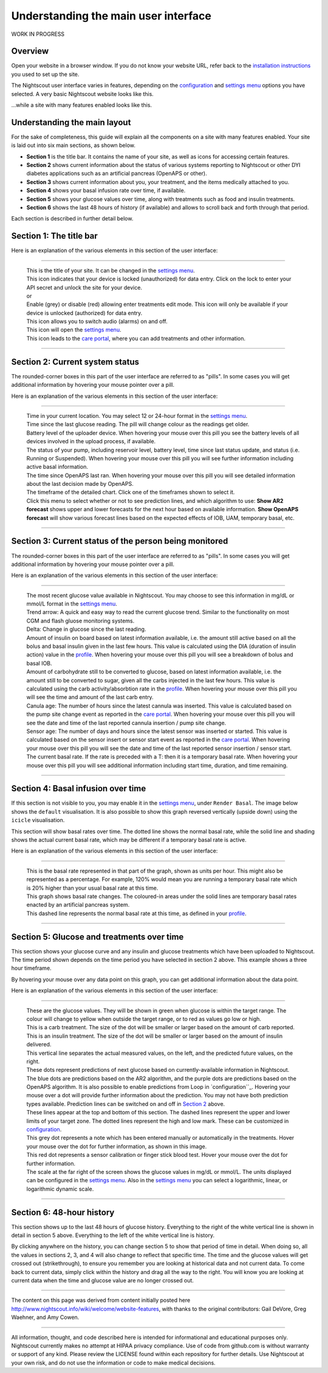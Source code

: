 Understanding the main user interface
=====================================

WORK IN PROGRESS

Overview
----------------

Open your website in a browser window. If you do not know your website URL, refer back to the `installation instructions <../Install%20Config%20Update/installing-nightscout.html>`_ you used to set up the site.

The Nightscout user interface varies in features, depending on the `configuration`_ and `settings menu`_ options you have selected. A very basic Nightscout website looks like this.

.. image:: Simple_site.jpg
	:width: 600 px
	:alt: a simple site
	:align: center

...while a site with many features enabled looks like this.

.. image:: enriched_site.jpg
	:width: 600 px
	:alt: a site with many features enabled
	:align: center
	

Understanding the main layout
-----------------------------

For the sake of completeness, this guide will explain all the components on a site with many features enabled. Your site is laid out into six main sections, as shown below.

.. image:: site_layout.jpg
	:width: 600 px
	:alt: new site with no data
	:align: center

- **Section 1** is the title bar. It contains the name of your site, as well as icons for accessing certain features.
- **Section 2** shows current information about the status of various systems reporting to Nightscout or other DYI diabetes applications such as an artificial pancreas (OpenAPS or other).
- **Section 3** shows current information about you, your treatment, and the items medically attached to you.
- **Section 4** shows your basal infusion rate over time, if available.
- **Section 5** shows your glucose values over time, along with treatments such as food and insulin treatments.
- **Section 6** shows the last 48 hours of history (if available) and allows to scroll back and forth through that period.

Each section is described in further detail below.

Section 1: The title bar
------------------------

.. image:: titlebar.jpg
   :width: 600 px
   :alt: title bar
   :align: center

Here is an explanation of the various elements in this section of the user interface:

----

	| |t1r1c1|
	| This is the title of your site. It can be changed in the `settings menu`_.

	| |t1r2c1|
	| This icon indicates that your device is locked (unauthorized) for data entry. Click on the lock to enter your API secret and unlock the site for your device.

	| |mysteryimage| or |mysteryimagered|
	| Enable (grey) or disable (red) allowing enter treatments edit mode. This icon will only be available if your device is unlocked (authorized) for data entry.

	| |t1r3c1|
	| This icon allows you to switch audio (alarms) on and off.

	| |t1r4c1|
	| This icon will open the `settings menu`_.

	| |t1r5c1|
	| This icon leads to the `care portal`_, where you can add treatments and other information.

----
	
.. |t1r1c1| image:: title.jpg
.. |t1r2c1| image:: locked.jpg
.. |mysteryimage| image:: mysteryimage.jpg
.. |mysteryimagered| image:: mysteryimagered.jpg
.. |t1r3c1| image:: audiotoggle.jpg
.. |t1r4c1| image:: mainmenu.jpg
.. |t1r5c1| image:: careportal.jpg

Section 2: Current system status
--------------------------------

.. image:: currentsystemstatus.jpg
   :alt: current system status
   :align: center

The rounded-corner boxes in this part of the user interface are referred to as "pills". In some cases you will get additional information by hovering your mouse pointer over a pill.

Here is an explanation of the various elements in this section of the user interface:

----

	| |t2r1c1|
	| Time in your current location. You may select 12 or 24-hour format in the `settings menu`_.

	| |t2r2c1|
	| Time since the last glucose reading. The pill will change colour as the readings get older.

	| |t2r3c1|
	| Battery level of the uploader device. When hovering your mouse over this pill you see the battery levels of all devices involved in the upload process, if available.

	| |t2r4c1|
	| The status of your pump, including reservoir level, battery level, time since last status update, and status (i.e. Running or Suspended). When hovering your mouse over this pill you will see further information including active basal information.

	| |t2r5c1|
	| The time since OpenAPS last ran. When hovering your mouse over this pill you will see detailed information about the last decision made by OpenAPS.

	| |t2r6c1|
	| The timeframe of the detailed chart. Click one of the timeframes shown to select it.

	| |t2r7c1|
	| Click this menu to select whether or not to see prediction lines, and which algorithm to use: **Show AR2 forecast** shows upper and lower forecasts for the next hour based on available information. **Show OpenAPS forecast** will show various forecast lines based on the expected effects of IOB, UAM, temporary basal, etc.

----	
	
.. |t2r1c1| image:: currenttime.jpg
.. |t2r2c1| image:: ago.jpg
.. |t2r3c1| image:: uploaderbatt.jpg
.. |t2r4c1| image:: pumpstatus.jpg
.. |t2r5c1| image:: openapstime.jpg
.. |t2r6c1| image:: charttimeframe.jpg
.. |t2r7c1| image:: predictionlinesmenu.jpg

Section 3: Current status of the person being monitored
-------------------------------------------------------

.. image:: personbeingmonitored.jpg
   :alt: current status of the person being monitored
   :align: center

The rounded-corner boxes in this part of the user interface are referred to as "pills". In some cases you will get additional information by hovering your mouse pointer over a pill.

Here is an explanation of the various elements in this section of the user interface:

----

	| |t3r1c1|
	| The most recent glucose value available in Nightscout. You may choose to see this information in mg/dL or mmol/L format in the `settings menu`_.

	| |t3r2c1|
	| Trend arrow: A quick and easy way to read the current glucose trend. Similar to the functionality on most CGM and flash gluose monitoring systems.

	| |t3r3c1|
	| Delta: Change in glucose since the last reading.

	| |t3r4c1|
	| Amount of insulin on board based on latest information available, i.e. the amount still active based on all the bolus and basal insulin given in the last few hours. This value is calculated using the DIA (duration of insulin action) value in the `profile`_. When hovering your mouse over this pill you will see a breakdown of bolus and basal IOB.

	| |t3r5c1|
	| Amount of carbohydrate still to be converted to glucose, based on latest information available, i.e. the amount still to be converted to sugar, given all the carbs injected in the last few hours. This value is calculated using the carb activity/absorbtion rate in the `profile`_. When hovering your mouse over this pill you will see the time and amount of the last carb entry.

	| |t3r6c1|
	| Canula age: The number of hours since the latest cannula was inserted. This value is calculated based on the pump site change event as reported in the `care portal`_. When hovering your mouse over this pill you will see the date and time of the last reported cannula insertion / pump site change.

	| |t3r7c1|
	| Sensor age: The number of days and hours since the latest sensor was inserted or started. This value is calculated based on the sensor insert or sensor start event as reported in the `care portal`_. When hovering your mouse over this pill you will see the date and time of the last reported sensor insertion / sensor start.

	| |t3r8c1|
	| The current basal rate. If the rate is preceded with a T: then it is a temporary basal rate. When hovering your mouse over this pill you will see additional information including start time, duration, and time remaining.

----
	
.. |t3r1c1| image:: glucosevalue.jpg
.. |t3r2c1| image:: trendarrow.jpg
.. |t3r3c1| image:: delta.jpg
.. |t3r4c1| image:: iob.jpg
.. |t3r5c1| image:: cob.jpg
.. |t3r6c1| image:: cage.jpg
.. |t3r7c1| image:: sage.jpg
.. |t3r8c1| image:: basal.jpg
	 
Section 4: Basal infusion over time
-----------------------------------

If this section is not visible to you, you may enable it in the `settings menu`_, under ``Render Basal``. The image below shows the ``default`` visualisation. It is also possible to show this graph reversed vertically (upside down) using the ``icicle`` visualisation. 

.. image:: basalovertime.jpg
   :alt: basal rates over time
   :align: center

This section will show basal rates over time. The dotted line shows the normal basal rate, while the solid  line and shading shows the actual current basal rate, which may be different if a temporary basal rate is active.

Here is an explanation of the various elements in this section of the user interface:

----

	| |t4r1c1|
	| This is the basal rate represented in that part of the graph, shown as units per hour. This might also be represented as a percentage. For example, 120% would mean you are running a temporary basal rate which is 20% higher than your usual basal rate at this time. 

	| |t4r2c1|
	| This graph shows basal rate changes. The coloured-in areas under the solid lines are temporary basal rates enacted by an artificial pancreas system.

	| |t4r3c1|
	| This dashed line represents the normal basal rate at this time, as defined in your `profile`_.

----

.. |t4r1c1| image:: basalrate.jpg
.. |t4r2c1| image:: basalgraph.jpg
.. |t4r3c1| image:: programmedbasal.jpg

Section 5: Glucose and treatments over time
-------------------------------------------

.. image:: glucoseandtreatmentsovertime.jpg
   :alt: glucose and treatments over time
   :align: center

This section shows your glucose curve and any insulin and glucose treatments which have been uploaded to Nightscout. The time period shown depends on the time period you have selected in section 2 above. This example shows a three hour timeframe. 

By hovering your mouse over any data point on this graph, you can get additional information about the data point.

Here is an explanation of the various elements in this section of the user interface:

----

	| |t5r1c1|
	| These are the glucose values. They will be shown in green when glucose is within the target range. The colour will change to yellow when outside the target range, or to red as values go low or high.

	| |t5r2c1|
	| This is a carb treatment. The size of the dot will be smaller or larger based on the amount of carb reported.

	| |t5r3c1|
	| This is an insulin treatment. The size of the dot will be smaller or larger based on the amount of insulin delivered.

	| |t5r4c1|
	| This vertical line separates the actual measured values, on the left, and the predicted future values, on the right.

	| |t5r5c1|
	| These dots represent predictions of next glucose based on currently-available information in Nightscout. The blue dots are predictions based on the AR2 algorithm, and the purple dots are predictions based on the OpenAPS algorithm. It is also possible to enable predictions from Loop in `configuration``_. Hovering your mouse over a dot will provide further information about the prediction. You may not have both prediction types available. Prediction lines can be switched on and off in `Section 2`_ above.
	
	| |t5r6c1|
	| These lines appear at the top and bottom of this section. The dashed lines represent the upper and lower limits of your target zone. The dotted lines represent the high and low mark. These can be customized in `configuration`_.
	
	| |t5r7c1|
	| This grey dot represents a note which has been entered manually or automatically in the treatments. Hover your mouse over the dot for further information, as shown in this image.
	
	| |t5r8c1|
	| This red dot represents a sensor calibration or finger stick blood test. Hover your mouse over the dot for further information.

	| |t5r9c1|
	| The scale at the far right of the screen shows the glucose values in mg/dL or mmol/L. The units displayed can be configured in the `settings menu`_. Also in the `settings menu`_ you can select a logarithmic, linear, or logarithmic dynamic scale.
	
----

.. |t5r1c1| image:: glucosedots.jpg
.. |t5r2c1| image:: carbvalue.jpg
.. |t5r3c1| image:: insulinvalue.jpg
.. |t5r4c1| image:: verticalline.jpg
.. |t5r5c1| image:: predictionlines.jpg
.. |t5r6c1| image:: thresholdlines.jpg
.. |t5r7c1| image:: note.jpg
.. |t5r8c1| image:: calibration.jpg
.. |t5r9c1| image:: scale.jpg


Section 6: 48-hour history
--------------------------

.. image:: 48hourfull.jpg
   :alt: glucose values over the last 48 hours
   :align: center

This section shows up to the last 48 hours of glucose history. Everything to the right of the white vertical line is shown in detail in section 5 above. Everything to the left of the white vertical line is history. 

By clicking anywhere on the history, you can change section 5 to show that period of time in detail. When doing so, all the values in sections 2, 3, and 4 will also change to reflect that specific time. The time and the glucose values will get crossed out (strikethrough), to ensure you remember you are looking at historical data and not current data. To come back to current data, simply click within the history and drag all the way to the right. You will know you are looking at current data when the time and glucose value are no longer crossed out.

.. _settings menu: ../Understanding%20your%20site/settings-menu.html
.. _care portal: ../Understanding%20your%20site/care-portal.html
.. _profile: ../Understanding%20your%20site/profile-editor.html
.. _configuration: ../Install%20Config%20Update/server-side-configuration.html
.. _Section 2: #section-2-current-system-status

----

The content on this page was derived from content initially posted here http://www.nightscout.info/wiki/welcome/website-features, with thanks to the original contributors: Gail DeVore, Greg Waehner, and Amy Cowen.

----------

All information, thought, and code described here is intended for informational and educational purposes only. Nightscout currently makes no attempt at HIPAA privacy compliance. Use of code from github.com is without warranty or support of any kind. Please review the LICENSE found within each repository for further details. Use Nightscout at your own risk, and do not use the information or code to make medical decisions.
